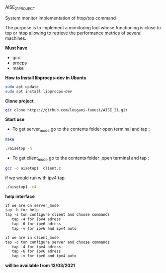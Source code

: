 
AISE_21_PROJECT

System monitor implementation of htop/top command

The purpose is to implement a monitoring tool whose functioning is close to top or htop allowing to retrieve the performance metrics of several machines.

**Must have**
  - gcc
  - procps
  - make
 
**How to Install libprocps-dev in Ubuntu**
#+BEGIN_SRC bash
sudo apt update
sudo apt install libprocps-dev
#+END_SRC

**Clone project**

#+BEGIN_SRC bash
git clone https://github.com/lougani-faouzi/AISE_21.git
#+END_SRC

**Start use**
  - To get server_mode go to the contents folder open terminal and tap :
#+BEGIN_SRC bash
   make
#+END_SRC
#+BEGIN_SRC bash
   ./aisetop -h
#+END_SRC

  - To get client_mode go to the contents folder ,open terminal and tap :
#+BEGIN_SRC bash
gcc -o aisetop1  client.c 
#+END_SRC

if we would run with ipv4 tap:

#+BEGIN_SRC bash
./aisetop1 -c4 
#+END_SRC   



**help interface**
#+BEGIN_SRC txt
   if we are on server_mode
   tap -h for help 
   tap -s ton configure client and choose commands 
      tap -4 for ipv4 adress
      tap -6 for ipv6 adress
      tap -v for ipv6 and ipv4 auto
      
   if we are in client_mode
   tap -c ton configure server and choose commands 
      tap -4 for ipv4 adress
      tap -6 for ipv6 adress
      tap -v for ipv6 and ipv4 auto
#+END_SRC

**will be available from 12/03/2021**
